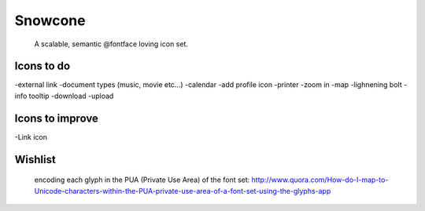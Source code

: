 Snowcone  
========

	A scalable, semantic @fontface loving icon set.


Icons to do
-----------

-external link
-document types (music, movie etc...)
-calendar
-add profile icon
-printer
-zoom in
-map
-lighnening bolt
-info tooltip
-download
-upload 

Icons to improve
----------

-Link icon 

Wishlist
---------

	encoding each glyph in the PUA (Private Use Area) of the font set:
	http://www.quora.com/How-do-I-map-to-Unicode-characters-within-the-PUA-private-use-area-of-a-font-set-using-the-glyphs-app      